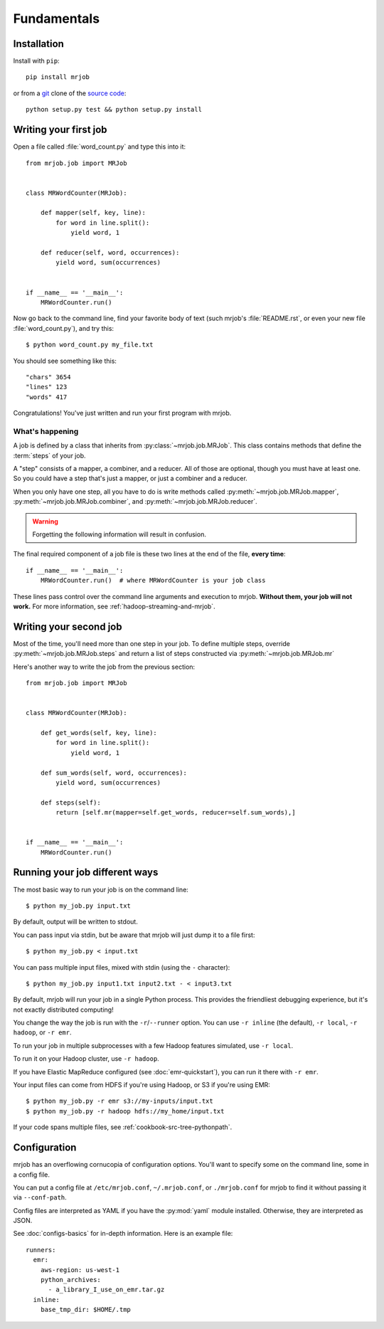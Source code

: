Fundamentals
============

Installation
------------

Install with ``pip``::

    pip install mrjob

or from a `git`_ clone of the `source code`_::

    python setup.py test && python setup.py install

.. _`git`: http://www.git-scm.org/
.. _`source code`: http://www.github.com/yelp/mrjob

Writing your first job
----------------------

Open a file called :file:`word_count.py` and type this into it::

    from mrjob.job import MRJob


    class MRWordCounter(MRJob):

        def mapper(self, key, line):
            for word in line.split():
                yield word, 1

        def reducer(self, word, occurrences):
            yield word, sum(occurrences)


    if __name__ == '__main__':
        MRWordCounter.run()

Now go back to the command line, find your favorite body of text (such mrjob's
:file:`README.rst`, or even your new file :file:`word_count.py`), and try
this::

  $ python word_count.py my_file.txt

You should see something like this::

    "chars" 3654
    "lines" 123
    "words" 417

Congratulations! You've just written and run your first program with mrjob.

What's happening
^^^^^^^^^^^^^^^^

A job is defined by a class that inherits from :py:class:`~mrjob.job.MRJob`.
This class contains methods that define the :term:`steps` of your job.

A "step" consists of a mapper, a combiner, and a reducer. All of those are
optional, though you must have at least one. So you could have a step that's
just a mapper, or just a combiner and a reducer.

When you only have one step, all you have to do is write methods called
:py:meth:`~mrjob.job.MRJob.mapper`, :py:meth:`~mrjob.job.MRJob.combiner`, and
:py:meth:`~mrjob.job.MRJob.reducer`.

.. warning::

  Forgetting the following information will result in confusion.

The final required component of a job file is these two lines at the end of the
file, **every time**::

    if __name__ == '__main__':
        MRWordCounter.run()  # where MRWordCounter is your job class

These lines pass control over the command line arguments and execution to
mrjob. **Without them, your job will not work.** For more information, see
:ref:`hadoop-streaming-and-mrjob`.

Writing your second job
-----------------------

Most of the time, you'll need more than one step in your job. To define
multiple steps, override :py:meth:`~mrjob.job.MRJob.steps` and return a list of
steps constructed via :py:meth:`~mrjob.job.MRJob.mr`

Here's another way to write the job from the previous section::

    from mrjob.job import MRJob


    class MRWordCounter(MRJob):

        def get_words(self, key, line):
            for word in line.split():
                yield word, 1

        def sum_words(self, word, occurrences):
            yield word, sum(occurrences)

        def steps(self):
            return [self.mr(mapper=self.get_words, reducer=self.sum_words),]


    if __name__ == '__main__':
        MRWordCounter.run()

Running your job different ways
-------------------------------

The most basic way to run your job is on the command line::

  $ python my_job.py input.txt

By default, output will be written to stdout.

You can pass input via stdin, but be aware that mrjob will just dump it to a
file first::

  $ python my_job.py < input.txt

You can pass multiple input files, mixed with stdin (using the ``-``
character)::

  $ python my_job.py input1.txt input2.txt - < input3.txt

By default, mrjob will run your job in a single Python process. This provides
the friendliest debugging experience, but it's not exactly distributed
computing!

You change the way the job is run with the ``-r``/``--runner`` option. You can
use ``-r inline`` (the default), ``-r local``, ``-r hadoop``, or ``-r emr``.

To run your job in multiple subprocesses with a few Hadoop features simulated,
use ``-r local``.

To run it on your Hadoop cluster, use ``-r hadoop``.

If you have Elastic MapReduce configured (see :doc:`emr-quickstart`), you can
run it there with ``-r emr``.

Your input files can come from HDFS if you're using Hadoop, or S3 if you're
using EMR::

  $ python my_job.py -r emr s3://my-inputs/input.txt
  $ python my_job.py -r hadoop hdfs://my_home/input.txt

If your code spans multiple files, see :ref:`cookbook-src-tree-pythonpath`.

Configuration
-------------

mrjob has an overflowing cornucopia of configuration options. You'll want to
specify some on the command line, some in a config file.

You can put a config file at ``/etc/mrjob.conf``, ``~/.mrjob.conf``, or
``./mrjob.conf`` for mrjob to find it without passing it via ``--conf-path``.

Config files are interpreted as YAML if you have the :py:mod:`yaml` module
installed. Otherwise, they are interpreted as JSON.

See :doc:`configs-basics` for in-depth information. Here is an example file::

  runners:
    emr:
      aws-region: us-west-1
      python_archives:
        - a_library_I_use_on_emr.tar.gz
    inline:
      base_tmp_dir: $HOME/.tmp
